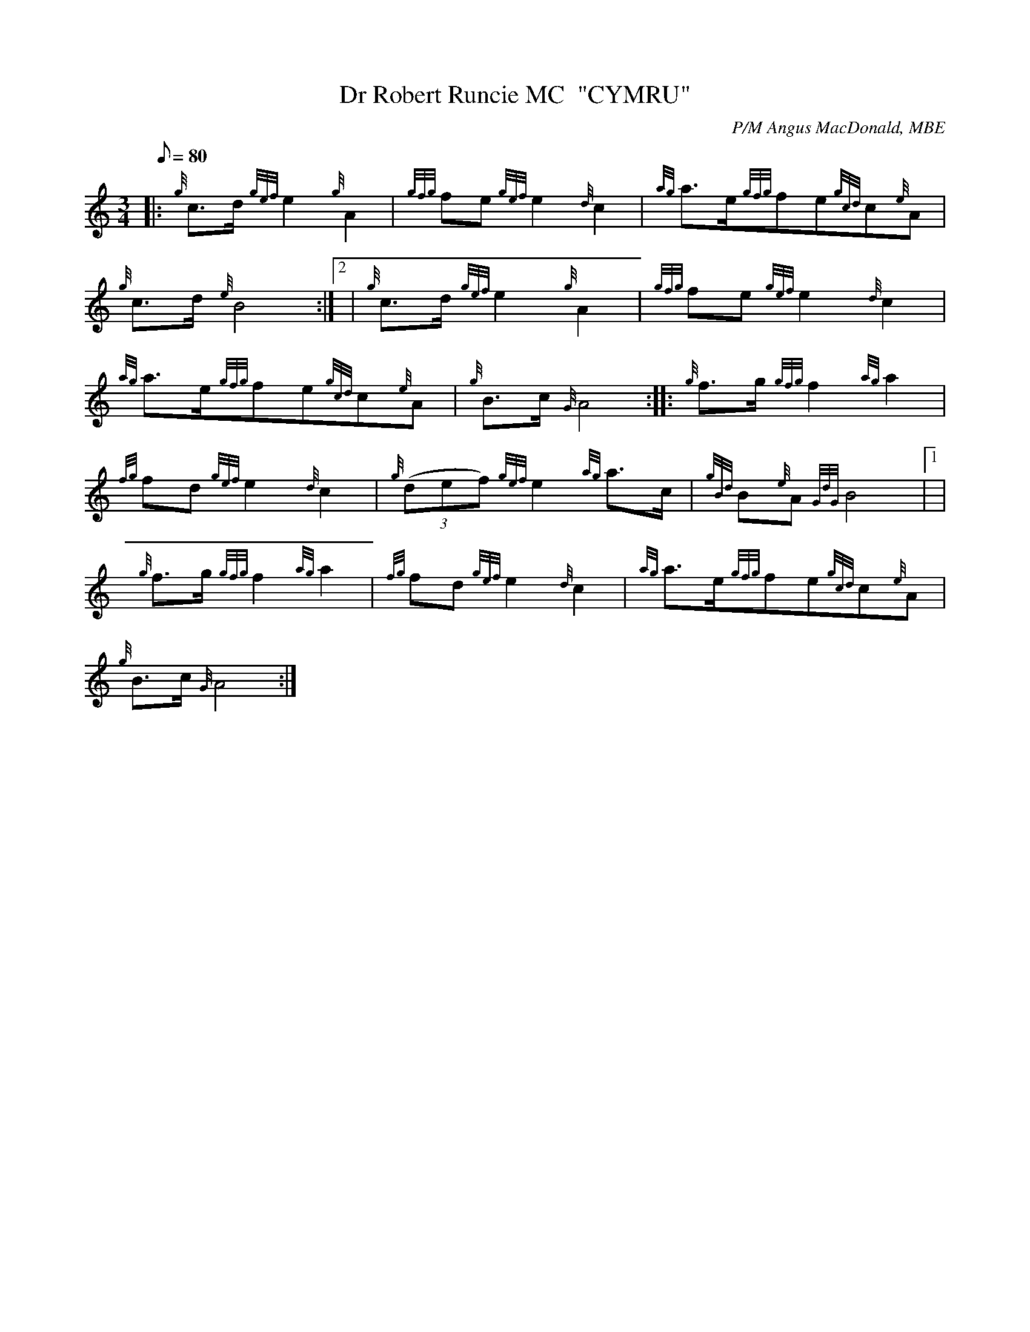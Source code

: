 X:1
T:Dr Robert Runcie MC  "CYMRU"
M:3/4
L:1/8
Q:80
C:P/M Angus MacDonald, MBE
S:Retreat
K:HP
|: {g}c3/2d/2{gef}e2{g}A2|
{gfg}fe{gef}e2{d}c2|
{ag}a3/2e/2{gfg}fe{gcd}c{e}A|  !
{g}c3/2d/2{e}B4:|2 |
{g}c3/2d/2{gef}e2{g}A2|
{gfg}fe{gef}e2{d}c2|  !
{ag}a3/2e/2{gfg}fe{gcd}c{e}A|
{g}B3/2c/2{G}A4:| |:
{g}f3/2g/2{gfg}f2{ag}a2|  !
{fg}fd{gef}e2{d}c2|
{g}((3def){gef}e2{ag}a3/2c/2|
{gBd}B{e}A{GdG}B4|1 |  !
{g}f3/2g/2{gfg}f2{ag}a2|
{fg}fd{gef}e2{d}c2|
{ag}a3/2e/2{gfg}fe{gcd}c{e}A|  !
{g}B3/2c/2{G}A4:|

